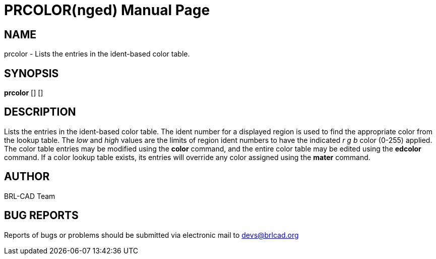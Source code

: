 = PRCOLOR(nged)
BRL-CAD Team
:doctype: manpage
:man manual: BRL-CAD User Commands
:man source: BRL-CAD
:page-layout: base

== NAME

prcolor - Lists the entries in the ident-based color table.
   

== SYNOPSIS

*prcolor* [] []

== DESCRIPTION

Lists the entries in the ident-based color table. The ident number for a displayed region is used to find the appropriate color from the lookup table. The _low_ and _high_ values are the limits of region 	ident numbers to have the indicated _r g b_ color (0-255) applied. The color 	table entries may be modified using the [cmd]*color* command, and the entire color table 	may be edited using the [cmd]*edcolor* command. If a color lookup table exists, its 	entries will override any color assigned using the [cmd]*mater* command. 

== AUTHOR

BRL-CAD Team

== BUG REPORTS

Reports of bugs or problems should be submitted via electronic mail to mailto:devs@brlcad.org[]